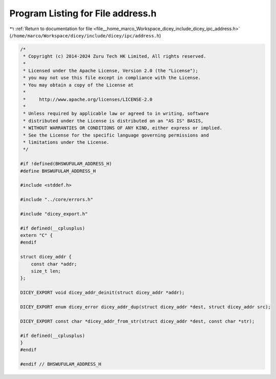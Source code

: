 
.. _program_listing_file__home_marco_Workspace_dicey_include_dicey_ipc_address.h:

Program Listing for File address.h
==================================

|exhale_lsh| :ref:`Return to documentation for file <file__home_marco_Workspace_dicey_include_dicey_ipc_address.h>` (``/home/marco/Workspace/dicey/include/dicey/ipc/address.h``)

.. |exhale_lsh| unicode:: U+021B0 .. UPWARDS ARROW WITH TIP LEFTWARDS

.. code-block:: cpp

   /*
    * Copyright (c) 2014-2024 Zuru Tech HK Limited, All rights reserved.
    *
    * Licensed under the Apache License, Version 2.0 (the "License");
    * you may not use this file except in compliance with the License.
    * You may obtain a copy of the License at
    *
    *     http://www.apache.org/licenses/LICENSE-2.0
    *
    * Unless required by applicable law or agreed to in writing, software
    * distributed under the License is distributed on an "AS IS" BASIS,
    * WITHOUT WARRANTIES OR CONDITIONS OF ANY KIND, either express or implied.
    * See the License for the specific language governing permissions and
    * limitations under the License.
    */
   
   #if !defined(BHSWUFULAM_ADDRESS_H)
   #define BHSWUFULAM_ADDRESS_H
   
   #include <stddef.h>
   
   #include "../core/errors.h"
   
   #include "dicey_export.h"
   
   #if defined(__cplusplus)
   extern "C" {
   #endif
   
   struct dicey_addr {
       const char *addr; 
       size_t len;       
   };
   
   DICEY_EXPORT void dicey_addr_deinit(struct dicey_addr *addr);
   
   DICEY_EXPORT enum dicey_error dicey_addr_dup(struct dicey_addr *dest, struct dicey_addr src);
   
   DICEY_EXPORT const char *dicey_addr_from_str(struct dicey_addr *dest, const char *str);
   
   #if defined(__cplusplus)
   }
   #endif
   
   #endif // BHSWUFULAM_ADDRESS_H
